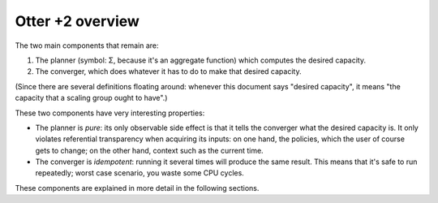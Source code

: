===================
 Otter +2 overview
===================

.. blockdiag:: diagrams/overview.diag

The two main components that remain are:

1. The planner (symbol: Σ, because it's an aggregate function) which
   computes the desired capacity.
2. The converger, which does whatever it has to do to make that
   desired capacity.

(Since there are several definitions floating around: whenever this
document says "desired capacity", it means "the capacity that a
scaling group ought to have".)

These two components have very interesting properties:

- The planner is *pure*: its only observable side effect is that it
  tells the converger what the desired capacity is. It only violates
  referential transparency when acquiring its inputs: on one hand, the
  policies, which the user of course gets to change; on the other
  hand, context such as the current time.
- The converger is *idempotent*: running it several times will produce
  the same result. This means that it's safe to run repeatedly; worst
  case scenario, you waste some CPU cycles.

These components are explained in more detail in the following
sections.

